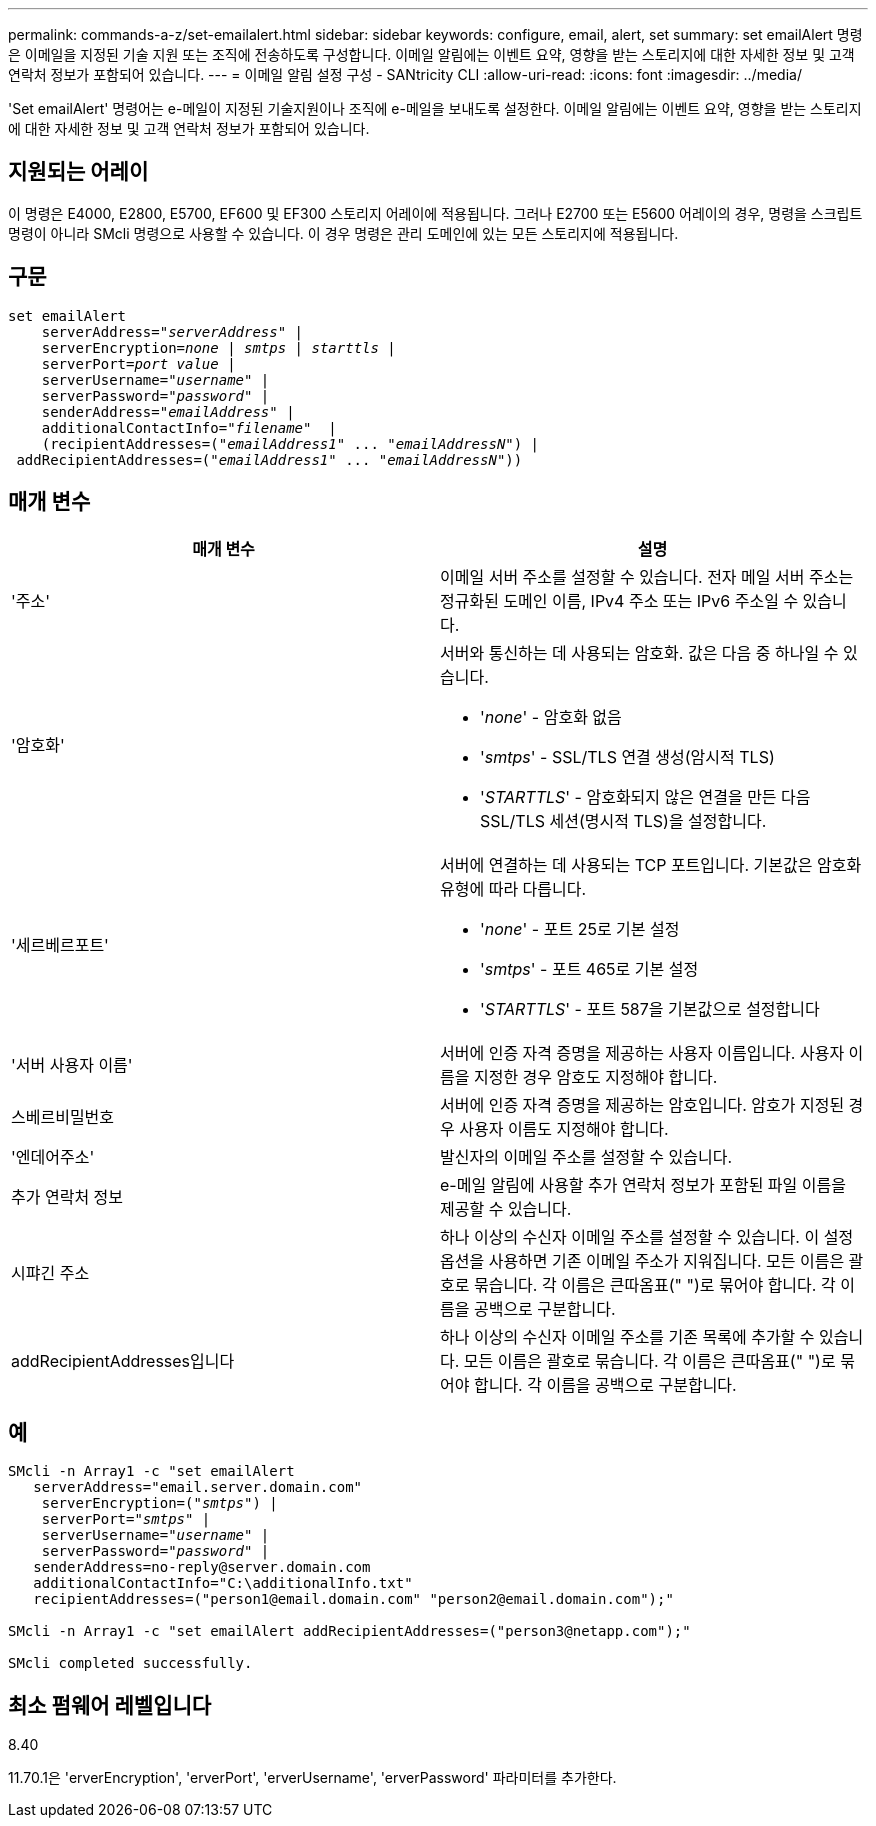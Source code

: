 ---
permalink: commands-a-z/set-emailalert.html 
sidebar: sidebar 
keywords: configure, email, alert, set 
summary: set emailAlert 명령은 이메일을 지정된 기술 지원 또는 조직에 전송하도록 구성합니다. 이메일 알림에는 이벤트 요약, 영향을 받는 스토리지에 대한 자세한 정보 및 고객 연락처 정보가 포함되어 있습니다. 
---
= 이메일 알림 설정 구성 - SANtricity CLI
:allow-uri-read: 
:icons: font
:imagesdir: ../media/


[role="lead"]
'Set emailAlert' 명령어는 e-메일이 지정된 기술지원이나 조직에 e-메일을 보내도록 설정한다. 이메일 알림에는 이벤트 요약, 영향을 받는 스토리지에 대한 자세한 정보 및 고객 연락처 정보가 포함되어 있습니다.



== 지원되는 어레이

이 명령은 E4000, E2800, E5700, EF600 및 EF300 스토리지 어레이에 적용됩니다. 그러나 E2700 또는 E5600 어레이의 경우, 명령을 스크립트 명령이 아니라 SMcli 명령으로 사용할 수 있습니다. 이 경우 명령은 관리 도메인에 있는 모든 스토리지에 적용됩니다.



== 구문

[source, cli, subs="+macros"]
----
set emailAlert
    serverAddress=pass:quotes["_serverAddress_"] |
    serverEncryption=pass:quotes[_none_ | _smtps_ | _starttls_ |]
    serverPort=pass:quotes[_port value_] |
    serverUsername=pass:quotes["_username_"] |
    serverPassword=pass:quotes["_password_"] |
    senderAddress=pass:quotes["_emailAddress_"] |
    additionalContactInfo=pass:quotes["_filename_"]  |
    (recipientAddresses=pass:quotes[("_emailAddress1_" ... "_emailAddressN_")] |
 addRecipientAddresses=pass:quotes[("_emailAddress1_" ... "_emailAddressN_"))]
----


== 매개 변수

[cols="2*"]
|===
| 매개 변수 | 설명 


 a| 
'주소'
 a| 
이메일 서버 주소를 설정할 수 있습니다. 전자 메일 서버 주소는 정규화된 도메인 이름, IPv4 주소 또는 IPv6 주소일 수 있습니다.



 a| 
'암호화'
 a| 
서버와 통신하는 데 사용되는 암호화. 값은 다음 중 하나일 수 있습니다.

* '_none_' - 암호화 없음
* '_smtps_' - SSL/TLS 연결 생성(암시적 TLS)
* '_STARTTLS_' - 암호화되지 않은 연결을 만든 다음 SSL/TLS 세션(명시적 TLS)을 설정합니다.




 a| 
'세르베르포트'
 a| 
서버에 연결하는 데 사용되는 TCP 포트입니다. 기본값은 암호화 유형에 따라 다릅니다.

* '_none_' - 포트 25로 기본 설정
* '_smtps_' - 포트 465로 기본 설정
* '_STARTTLS_' - 포트 587을 기본값으로 설정합니다




 a| 
'서버 사용자 이름'
 a| 
서버에 인증 자격 증명을 제공하는 사용자 이름입니다. 사용자 이름을 지정한 경우 암호도 지정해야 합니다.



 a| 
스베르비밀번호
 a| 
서버에 인증 자격 증명을 제공하는 암호입니다. 암호가 지정된 경우 사용자 이름도 지정해야 합니다.



 a| 
'엔데어주소'
 a| 
발신자의 이메일 주소를 설정할 수 있습니다.



 a| 
추가 연락처 정보
 a| 
e-메일 알림에 사용할 추가 연락처 정보가 포함된 파일 이름을 제공할 수 있습니다.



 a| 
시퍄긴 주소
 a| 
하나 이상의 수신자 이메일 주소를 설정할 수 있습니다. 이 설정 옵션을 사용하면 기존 이메일 주소가 지워집니다. 모든 이름은 괄호로 묶습니다. 각 이름은 큰따옴표(" ")로 묶어야 합니다. 각 이름을 공백으로 구분합니다.



 a| 
addRecipientAddresses입니다
 a| 
하나 이상의 수신자 이메일 주소를 기존 목록에 추가할 수 있습니다. 모든 이름은 괄호로 묶습니다. 각 이름은 큰따옴표(" ")로 묶어야 합니다. 각 이름을 공백으로 구분합니다.

|===


== 예

[listing, subs="+macros"]
----

SMcli -n Array1 -c "set emailAlert
   serverAddress="email.server.domain.com"
    serverEncryption=pass:quotes[("_smtps_")] |
    serverPort=pass:quotes["_smtps_"] |
    serverUsername=pass:quotes["_username_"] |
    serverPassword=pass:quotes["_password_"] |
   senderAddress=\no-reply@server.domain.com
   additionalContactInfo="C:\additionalInfo.txt"
   recipientAddresses=("\person1@email.domain.com" "\person2@email.domain.com");"

SMcli -n Array1 -c "set emailAlert addRecipientAddresses=("\person3@netapp.com");"

SMcli completed successfully.
----


== 최소 펌웨어 레벨입니다

8.40

11.70.1은 'erverEncryption', 'erverPort', 'erverUsername', 'erverPassword' 파라미터를 추가한다.
